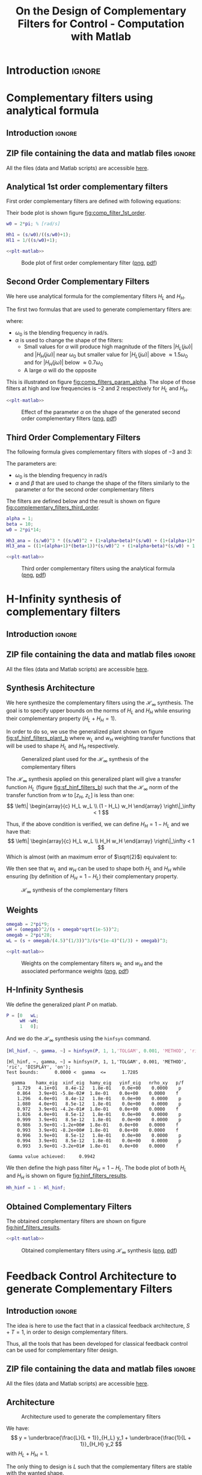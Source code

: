 #+TITLE: On the Design of Complementary Filters for Control - Computation with Matlab
:DRAWER:
#+STARTUP: overview

#+LATEX_CLASS: cleanreport
#+LATEX_CLASS_OPTIONS: [tocnp, secbreak, minted]

#+HTML_HEAD: <link rel="stylesheet" type="text/css" href="../css/htmlize.css"/>
#+HTML_HEAD: <link rel="stylesheet" type="text/css" href="../css/readtheorg.css"/>
#+HTML_HEAD: <script src="../js/jquery.min.js"></script>
#+HTML_HEAD: <script src="../js/bootstrap.min.js"></script>
#+HTML_HEAD: <script src="../js/jquery.stickytableheaders.min.js"></script>
#+HTML_HEAD: <script src="../js/readtheorg.js"></script>

#+PROPERTY: header-args:matlab  :session *MATLAB*
#+PROPERTY: header-args:matlab+ :tangle matlab/comp_filters_design.m
#+PROPERTY: header-args:matlab+ :comments org
#+PROPERTY: header-args:matlab+ :exports both
#+PROPERTY: header-args:matlab+ :results none
#+PROPERTY: header-args:matlab+ :eval no-export
#+PROPERTY: header-args:matlab+ :noweb yes
#+PROPERTY: header-args:matlab+ :mkdirp yes
#+PROPERTY: header-args:matlab+ :output-dir figs
:END:

* Introduction                                                       :ignore:
* Complementary filters using analytical formula
  :PROPERTIES:
  :header-args:matlab+: :tangle matlab/comp_filters_analytical.m
  :header-args:matlab+: :comments org :mkdirp yes
  :END:
  <<sec:comp_filters_analytical>>

** Introduction                                                      :ignore:
** ZIP file containing the data and matlab files                     :ignore:
#+begin_src bash :exports none :results none
  if [ matlab/comp_filters_analytical.m -nt data/comp_filters_analytical.zip ]; then
    cp matlab/comp_filters_analytical.m comp_filters_analytical.m;
    zip data/comp_filters_analytical \
        comp_filters_analytical.m
    rm comp_filters_analytical.m;
  fi
#+end_src

#+begin_note
  All the files (data and Matlab scripts) are accessible [[file:data/comp_filters_analytical.zip][here]].
#+end_note

** Matlab Init                                              :noexport:ignore:
#+begin_src matlab :tangle no :exports none :results silent :noweb yes :var current_dir=(file-name-directory buffer-file-name)
  <<matlab-dir>>
#+end_src

#+begin_src matlab :exports none :results silent :noweb yes
  <<matlab-init>>
#+end_src

#+begin_src matlab
  freqs = logspace(-1, 3, 1000);
#+end_src

** Analytical 1st order complementary filters
First order complementary filters are defined with following equations:
\begin{align}
  H_L(s) = \frac{1}{1 + \frac{s}{\omega_0}}\\
  H_H(s) = \frac{\frac{s}{\omega_0}}{1 + \frac{s}{\omega_0}}
\end{align}

Their bode plot is shown figure [[fig:comp_filter_1st_order]].

#+begin_src matlab
  w0 = 2*pi; % [rad/s]

  Hh1 = (s/w0)/((s/w0)+1);
  Hl1 = 1/((s/w0)+1);
#+end_src

#+begin_src matlab :exports none
  freqs = logspace(-2, 2, 1000);

  figure;
  % Magnitude
  ax1 = subaxis(2,1,1);
  hold on;
  set(gca,'ColorOrderIndex',1); plot(freqs, abs(squeeze(freqresp(Hh1, freqs, 'Hz'))));
  set(gca,'ColorOrderIndex',1); plot(freqs, abs(squeeze(freqresp(Hl1, freqs, 'Hz'))));
  set(gca, 'XScale', 'log'); set(gca, 'YScale', 'log');
  set(gca, 'XTickLabel',[]);
  ylabel('Magnitude');
  hold off;
  % Phase
  ax2 = subaxis(2,1,2);
  hold on;
  set(gca,'ColorOrderIndex',1); plot(freqs, 180/pi*angle(squeeze(freqresp(Hh1, freqs, 'Hz'))));
  set(gca,'ColorOrderIndex',1); plot(freqs, 180/pi*angle(squeeze(freqresp(Hl1, freqs, 'Hz'))));
  set(gca,'xscale','log');
  yticks(-180:90:180);
  ylim([-180 180]);
  xlabel('Relative Frequency $\frac{\omega}{\omega_0}$'); ylabel('Phase [deg]');
  hold off;
  linkaxes([ax1,ax2],'x');
  xlim([freqs(1), freqs(end)]);
#+end_src

#+HEADER: :tangle no :exports results :results none :noweb yes
#+begin_src matlab :var filepath="figs/comp_filter_1st_order.pdf" :var figsize="full-tall" :post pdf2svg(file=*this*, ext="png")
  <<plt-matlab>>
#+end_src

#+NAME: fig:comp_filter_1st_order
#+CAPTION: Bode plot of first order complementary filter ([[./figs/comp_filter_1st_order.png][png]], [[./figs/comp_filter_1st_order.pdf][pdf]])
[[file:figs/comp_filter_1st_order.png]]

** Second Order Complementary Filters
We here use analytical formula for the complementary filters $H_L$ and $H_H$.

The first two formulas that are used to generate complementary filters are:
\begin{align*}
  H_L(s) &= \frac{(1+\alpha) (\frac{s}{\omega_0})+1}{\left((\frac{s}{\omega_0})+1\right) \left((\frac{s}{\omega_0})^2 + \alpha (\frac{s}{\omega_0}) + 1\right)}\\
  H_H(s) &= \frac{(\frac{s}{\omega_0})^2 \left((\frac{s}{\omega_0})+1+\alpha\right)}{\left((\frac{s}{\omega_0})+1\right) \left((\frac{s}{\omega_0})^2 + \alpha (\frac{s}{\omega_0}) + 1\right)}
\end{align*}
where:
- $\omega_0$ is the blending frequency in rad/s.
- $\alpha$ is used to change the shape of the filters:
  - Small values for $\alpha$ will produce high magnitude of the filters $|H_L(j\omega)|$ and $|H_H(j\omega)|$ near $\omega_0$ but smaller value for $|H_L(j\omega)|$ above $\approx 1.5 \omega_0$ and for $|H_H(j\omega)|$ below $\approx 0.7 \omega_0$
  - A large $\alpha$ will do the opposite

This is illustrated on figure [[fig:comp_filters_param_alpha]].
The slope of those filters at high and low frequencies is $-2$ and $2$ respectively for $H_L$ and $H_H$.

#+begin_src matlab :exports none
  freqs_study = logspace(-2, 2, 10000);
  alphas = [0.1, 1, 10];
  w0 = 2*pi*1;

  figure;
  ax1 = subaxis(2,1,1);
  hold on;
  for i = 1:length(alphas)
    alpha = alphas(i);
    Hh2 = (s/w0)^2*((s/w0)+1+alpha)/(((s/w0)+1)*((s/w0)^2 + alpha*(s/w0) + 1));
    Hl2 = ((1+alpha)*(s/w0)+1)/(((s/w0)+1)*((s/w0)^2 + alpha*(s/w0) + 1));
    set(gca,'ColorOrderIndex',i);
    plot(freqs_study, abs(squeeze(freqresp(Hh2, freqs_study, 'Hz'))));
    set(gca,'ColorOrderIndex',i);
    plot(freqs_study, abs(squeeze(freqresp(Hl2, freqs_study, 'Hz'))));
  end
  set(gca, 'XScale', 'log'); set(gca, 'YScale', 'log');
  set(gca, 'XTickLabel',[]);
  ylabel('Magnitude');
  hold off;
  ylim([1e-3, 20]);
  % Phase
  ax2 = subaxis(2,1,2);
  hold on;
  for i = 1:length(alphas)
    alpha = alphas(i);
    Hh2 = (s/w0)^2*((s/w0)+1+alpha)/(((s/w0)+1)*((s/w0)^2 + alpha*(s/w0) + 1));
    Hl2 = ((1+alpha)*(s/w0)+1)/(((s/w0)+1)*((s/w0)^2 + alpha*(s/w0) + 1));
    set(gca,'ColorOrderIndex',i);
    plot(freqs_study, 180/pi*angle(squeeze(freqresp(Hh2, freqs_study, 'Hz'))), 'DisplayName', sprintf('$\\alpha = %g$', alpha));
    set(gca,'ColorOrderIndex',i);
    plot(freqs_study, 180/pi*angle(squeeze(freqresp(Hl2, freqs_study, 'Hz'))), 'HandleVisibility', 'off');
  end
  set(gca,'xscale','log');
  yticks(-180:90:180);
  ylim([-180 180]);
  xlabel('Relative Frequency $\frac{\omega}{\omega_0}$'); ylabel('Phase [deg]');
  legend('Location', 'northeast');
  hold off;
  linkaxes([ax1,ax2],'x');
  xlim([freqs_study(1), freqs_study(end)]);
#+end_src

#+HEADER: :tangle no :exports results :results none :noweb yes
#+begin_src matlab :var filepath="figs/comp_filters_param_alpha.pdf" :var figsize="full-tall" :post pdf2svg(file=*this*, ext="png")
  <<plt-matlab>>
#+end_src

#+NAME: fig:comp_filters_param_alpha
#+CAPTION: Effect of the parameter $\alpha$ on the shape of the generated second order complementary filters ([[./figs/comp_filters_param_alpha.png][png]], [[./figs/comp_filters_param_alpha.pdf][pdf]])
[[file:figs/comp_filters_param_alpha.png]]

** Third Order Complementary Filters
The following formula gives complementary filters with slopes of $-3$ and $3$:
\begin{align*}
  H_L(s) &= \frac{\left(1+(\alpha+1)(\beta+1)\right) (\frac{s}{\omega_0})^2 + (1+\alpha+\beta)(\frac{s}{\omega_0}) + 1}{\left(\frac{s}{\omega_0} + 1\right) \left( (\frac{s}{\omega_0})^2 + \alpha (\frac{s}{\omega_0}) + 1 \right) \left( (\frac{s}{\omega_0})^2 + \beta (\frac{s}{\omega_0}) + 1 \right)}\\
  H_H(s) &= \frac{(\frac{s}{\omega_0})^3 \left( (\frac{s}{\omega_0})^2 + (1+\alpha+\beta) (\frac{s}{\omega_0}) + (1+(\alpha+1)(\beta+1)) \right)}{\left(\frac{s}{\omega_0} + 1\right) \left( (\frac{s}{\omega_0})^2 + \alpha (\frac{s}{\omega_0}) + 1 \right) \left( (\frac{s}{\omega_0})^2 + \beta (\frac{s}{\omega_0}) + 1 \right)}
\end{align*}

The parameters are:
- $\omega_0$ is the blending frequency in rad/s
- $\alpha$ and $\beta$ that are used to change the shape of the filters similarly to the parameter $\alpha$ for the second order complementary filters

The filters are defined below and the result is shown on figure [[fig:complementary_filters_third_order]].

#+begin_src matlab
  alpha = 1;
  beta = 10;
  w0 = 2*pi*14;

  Hh3_ana = (s/w0)^3 * ((s/w0)^2 + (1+alpha+beta)*(s/w0) + (1+(alpha+1)*(beta+1)))/((s/w0 + 1)*((s/w0)^2+alpha*(s/w0)+1)*((s/w0)^2+beta*(s/w0)+1));
  Hl3_ana = ((1+(alpha+1)*(beta+1))*(s/w0)^2 + (1+alpha+beta)*(s/w0) + 1)/((s/w0 + 1)*((s/w0)^2+alpha*(s/w0)+1)*((s/w0)^2+beta*(s/w0)+1));
#+end_src

#+begin_src matlab :exports none
  figure;
  hold on;
  set(gca,'ColorOrderIndex',1)
  plot(freqs, abs(squeeze(freqresp(Hl3_ana, freqs, 'Hz'))), '-', 'DisplayName', '$H_L$ - Analytical');
  set(gca,'ColorOrderIndex',2)
  plot(freqs, abs(squeeze(freqresp(Hh3_ana, freqs, 'Hz'))), '-', 'DisplayName', '$H_H$ - Analytical');
  set(gca, 'XScale', 'log'); set(gca, 'YScale', 'log');
  xlabel('Frequency [Hz]'); ylabel('Magnitude');
  hold off;
  xlim([freqs(1), freqs(end)]);
  ylim([1e-3, 10]);
  xticks([0.1, 1, 10, 100, 1000]);
  legend('location', 'northeast');
#+end_src

#+HEADER: :tangle no :exports results :results none :noweb yes
#+begin_src matlab :var filepath="figs/complementary_filters_third_order.pdf" :var figsize="full-tall" :post pdf2svg(file=*this*, ext="png")
  <<plt-matlab>>
#+end_src

#+NAME: fig:complementary_filters_third_order
#+CAPTION: Third order complementary filters using the analytical formula ([[./figs/complementary_filters_third_order.png][png]], [[./figs/complementary_filters_third_order.pdf][pdf]])
[[file:figs/complementary_filters_third_order.png]]

* H-Infinity synthesis of complementary filters
  :PROPERTIES:
  :header-args:matlab+: :tangle matlab/h_inf_synthesis_complementary_filters.m
  :header-args:matlab+: :comments org :mkdirp yes
  :END:
  <<sec:h_inf_synthesis_complementary_filters>>

** Introduction                                                      :ignore:
** ZIP file containing the data and matlab files                     :ignore:
#+begin_src bash :exports none :results none
  if [ matlab/h_inf_synthesis_complementary_filters.m -nt data/h_inf_synthesis_complementary_filters.zip ]; then
    cp matlab/h_inf_synthesis_complementary_filters.m h_inf_synthesis_complementary_filters.m;
    zip data/h_inf_synthesis_complementary_filters \
        h_inf_synthesis_complementary_filters.m
    rm h_inf_synthesis_complementary_filters.m;
  fi
#+end_src

#+begin_note
  All the files (data and Matlab scripts) are accessible [[file:data/h_inf_synthesis_complementary_filters.zip][here]].
#+end_note

** Matlab Init                                              :noexport:ignore:
#+begin_src matlab :tangle no :exports none :results silent :noweb yes :var current_dir=(file-name-directory buffer-file-name)
  <<matlab-dir>>
#+end_src

#+begin_src matlab :exports none :results silent :noweb yes
  <<matlab-init>>
#+end_src

#+begin_src matlab
  freqs = logspace(-1, 3, 1000);
#+end_src

** Synthesis Architecture
We here synthesize the complementary filters using the $\mathcal{H}_\infty$ synthesis.
The goal is to specify upper bounds on the norms of $H_L$ and $H_H$ while ensuring their complementary property ($H_L + H_H = 1$).

In order to do so, we use the generalized plant shown on figure [[fig:sf_hinf_filters_plant_b]] where $w_L$ and $w_H$ weighting transfer functions that will be used to shape $H_L$ and $H_H$ respectively.

#+name: fig:sf_hinf_filters_plant_b
#+caption: Generalized plant used for the $\mathcal{H}_\infty$ synthesis of the complementary filters
[[file:figs/sf_hinf_filters_plant_b.png]]

The $\mathcal{H}_\infty$ synthesis applied on this generalized plant will give a transfer function $H_L$ (figure [[fig:sf_hinf_filters_b]]) such that the $\mathcal{H}_\infty$ norm of the transfer function from $w$ to $[z_H,\ z_L]$ is less than one:
\[ \left\| \begin{array}{c} H_L w_L \\ (1 - H_L) w_H \end{array} \right\|_\infty < 1 \]

Thus, if the above condition is verified, we can define $H_H = 1 - H_L$ and we have that:
\[ \left\| \begin{array}{c} H_L w_L \\ H_H w_H \end{array} \right\|_\infty < 1 \]
Which is almost (with an maximum error of $\sqrt{2}$) equivalent to:
\begin{align*}
  |H_L| &< \frac{1}{|w_L|}, \quad \forall \omega \\
  |H_H| &< \frac{1}{|w_H|}, \quad \forall \omega
\end{align*}

We then see that $w_L$ and $w_H$ can be used to shape both $H_L$ and $H_H$ while ensuring (by definition of $H_H = 1 - H_L$) their complementary property.

#+name: fig:sf_hinf_filters_b
#+caption: $\mathcal{H}_\infty$ synthesis of the complementary filters
[[file:figs/sf_hinf_filters_b.png]]

** Weights

#+begin_src matlab
  omegab = 2*pi*9;
  wH = (omegab)^2/(s + omegab*sqrt(1e-5))^2;
  omegab = 2*pi*28;
  wL = (s + omegab/(4.5)^(1/3))^3/(s*(1e-4)^(1/3) + omegab)^3;
#+end_src

#+begin_src matlab :exports none
  figure;
  hold on;
  set(gca,'ColorOrderIndex',1)
  plot(freqs, 1./abs(squeeze(freqresp(wL, freqs, 'Hz'))), '-', 'DisplayName', '$w_L$');
  set(gca,'ColorOrderIndex',2)
  plot(freqs, 1./abs(squeeze(freqresp(wH, freqs, 'Hz'))), '-', 'DisplayName', '$w_H$');
  set(gca, 'XScale', 'log'); set(gca, 'YScale', 'log');
  xlabel('Frequency [Hz]'); ylabel('Magnitude');
  hold off;
  xlim([freqs(1), freqs(end)]);
  ylim([1e-3, 10]);
  xticks([0.1, 1, 10, 100, 1000]);
  legend('location', 'northeast');
#+end_src

#+HEADER: :tangle no :exports results :results none :noweb yes
#+begin_src matlab :var filepath="figs/weights_wl_wh.pdf" :var figsize="full-tall" :post pdf2svg(file=*this*, ext="png")
  <<plt-matlab>>
#+end_src

#+NAME: fig:weights_wl_wh
#+CAPTION: Weights on the complementary filters $w_L$ and $w_H$ and the associated performance weights ([[./figs/weights_wl_wh.png][png]], [[./figs/weights_wl_wh.pdf][pdf]])
[[file:figs/weights_wl_wh.png]]

** H-Infinity Synthesis
We define the generalized plant $P$ on matlab.
#+begin_src matlab
  P = [0   wL;
       wH -wH;
       1   0];
#+end_src

And we do the $\mathcal{H}_\infty$ synthesis using the =hinfsyn= command.
#+begin_src matlab :results output replace :exports both
  [Hl_hinf, ~, gamma, ~] = hinfsyn(P, 1, 1,'TOLGAM', 0.001, 'METHOD', 'ric', 'DISPLAY', 'on');
#+end_src

#+RESULTS:
#+begin_example
[Hl_hinf, ~, gamma, ~] = hinfsyn(P, 1, 1,'TOLGAM', 0.001, 'METHOD', 'ric', 'DISPLAY', 'on');
Test bounds:      0.0000 <  gamma  <=      1.7285

  gamma    hamx_eig  xinf_eig  hamy_eig   yinf_eig   nrho_xy   p/f
    1.729   4.1e+01   8.4e-12   1.8e-01    0.0e+00    0.0000    p
    0.864   3.9e+01 -5.8e-02#  1.8e-01    0.0e+00    0.0000    f
    1.296   4.0e+01   8.4e-12   1.8e-01    0.0e+00    0.0000    p
    1.080   4.0e+01   8.5e-12   1.8e-01    0.0e+00    0.0000    p
    0.972   3.9e+01 -4.2e-01#  1.8e-01    0.0e+00    0.0000    f
    1.026   4.0e+01   8.5e-12   1.8e-01    0.0e+00    0.0000    p
    0.999   3.9e+01   8.5e-12   1.8e-01    0.0e+00    0.0000    p
    0.986   3.9e+01 -1.2e+00#  1.8e-01    0.0e+00    0.0000    f
    0.993   3.9e+01 -8.2e+00#  1.8e-01    0.0e+00    0.0000    f
    0.996   3.9e+01   8.5e-12   1.8e-01    0.0e+00    0.0000    p
    0.994   3.9e+01   8.5e-12   1.8e-01    0.0e+00    0.0000    p
    0.993   3.9e+01 -3.2e+01#  1.8e-01    0.0e+00    0.0000    f

 Gamma value achieved:     0.9942
#+end_example

We then define the high pass filter $H_H = 1 - H_L$. The bode plot of both $H_L$ and $H_H$ is shown on figure [[fig:hinf_filters_results]].
#+begin_src matlab
  Hh_hinf = 1 - Hl_hinf;
#+end_src

** Obtained Complementary Filters

The obtained complementary filters are shown on figure [[fig:hinf_filters_results]].

#+begin_src matlab :exports none
  figure;
  hold on;
  set(gca,'ColorOrderIndex',1)
  plot(freqs, 1./abs(squeeze(freqresp(wL, freqs, 'Hz'))), '--', 'DisplayName', '$w_L$');
  set(gca,'ColorOrderIndex',2)
  plot(freqs, 1./abs(squeeze(freqresp(wH, freqs, 'Hz'))), '--', 'DisplayName', '$w_H$');

  set(gca,'ColorOrderIndex',1)
  plot(freqs, abs(squeeze(freqresp(Hl_hinf, freqs, 'Hz'))), '-', 'DisplayName', '$H_L$ - $\mathcal{H}_\infty$');
  set(gca,'ColorOrderIndex',2)
  plot(freqs, abs(squeeze(freqresp(Hh_hinf, freqs, 'Hz'))), '-', 'DisplayName', '$H_H$ - $\mathcal{H}_\infty$');
  set(gca, 'XScale', 'log'); set(gca, 'YScale', 'log');
  xlabel('Frequency [Hz]'); ylabel('Magnitude');
  hold off;
  xlim([freqs(1), freqs(end)]);
  ylim([1e-3, 10]);
  xticks([0.1, 1, 10, 100, 1000]);
  legend('location', 'northeast');
#+end_src

#+HEADER: :tangle no :exports results :results none :noweb yes
#+begin_src matlab :var filepath="figs/hinf_filters_results.pdf" :var figsize="full-tall" :post pdf2svg(file=*this*, ext="png")
  <<plt-matlab>>
#+end_src

#+NAME: fig:hinf_filters_results
#+CAPTION: Obtained complementary filters using $\mathcal{H}_\infty$ synthesis ([[./figs/hinf_filters_results.png][png]], [[./figs/hinf_filters_results.pdf][pdf]])
[[file:figs/hinf_filters_results.png]]

* Feedback Control Architecture to generate Complementary Filters
  :PROPERTIES:
  :header-args:matlab+: :tangle matlab/feedback_generate_comp_filters.m
  :header-args:matlab+: :comments org :mkdirp yes
  :END:
  <<sec:feedback_generate_comp_filters>>

** Introduction                                                      :ignore:
The idea is here to use the fact that in a classical feedback architecture, $S + T = 1$, in order to design complementary filters.

Thus, all the tools that has been developed for classical feedback control can be used for complementary filter design.

** ZIP file containing the data and matlab files                     :ignore:
#+begin_src bash :exports none :results none
  if [ matlab/feedback_generate_comp_filters.m -nt data/feedback_generate_comp_filters.zip ]; then
    cp matlab/feedback_generate_comp_filters.m feedback_generate_comp_filters.m;
    zip data/feedback_generate_comp_filters \
        feedback_generate_comp_filters.m
    rm feedback_generate_comp_filters.m;
  fi
#+end_src

#+begin_note
  All the files (data and Matlab scripts) are accessible [[file:data/feedback_generate_comp_filters.zip][here]].
#+end_note

** Matlab Init                                              :noexport:ignore:
#+begin_src matlab :tangle no :exports none :results silent :noweb yes :var current_dir=(file-name-directory buffer-file-name)
  <<matlab-dir>>
#+end_src

#+begin_src matlab :exports none :results silent :noweb yes
  <<matlab-init>>
#+end_src

#+begin_src matlab
  freqs = logspace(-2, 2, 1000);
#+end_src

** Architecture
#+name: fig:complementary_filters_feedback_architecture
#+caption: Architecture used to generate the complementary filters
[[file:figs/complementary_filters_feedback_architecture.png]]

We have:
\[ y = \underbrace{\frac{L}{L + 1}}_{H_L} y_1 + \underbrace{\frac{1}{L + 1}}_{H_H} y_2 \]
with $H_L + H_H = 1$.

The only thing to design is $L$ such that the complementary filters are stable with the wanted shape.

A simple choice is:
\[ L = \left(\frac{\omega_c}{s}\right)^2 \frac{\frac{s}{\omega_c / \alpha} + 1}{\frac{s}{\omega_c} + \alpha} \]

Which contains two integrator and a lead. $\omega_c$ is used to tune the crossover frequency and $\alpha$ the trade-off "bump" around blending frequency and filtering away from blending frequency.

** Loop Gain Design
Let's first define the loop gain $L$.
#+begin_src matlab
  wc = 2*pi*1;
  alpha = 2;

  L = (wc/s)^2 * (s/(wc/alpha) + 1)/(s/wc + alpha);
#+end_src

#+begin_src matlab :exports none
  figure;

  ax1 = subplot(2,1,1);
  plot(freqs, abs(squeeze(freqresp(L, freqs, 'Hz'))), '-');
  ylabel('Magnitude');
  set(gca, 'XScale', 'log');
  set(gca, 'YScale', 'log');

  ax2 = subplot(2,1,2);
  plot(freqs, 180/pi*phase(squeeze(freqresp(L, freqs, 'Hz'))), '--');
  xlabel('Frequency [Hz]'); ylabel('Phase [deg]');
  set(gca, 'XScale', 'log');
  ylim([-180, 0]);
  yticks([-360:90:360]);

  linkaxes([ax1,ax2],'x');
  xlim([freqs(1), freqs(end)]);
  xticks([0.1, 1, 10, 100, 1000]);
#+end_src

#+HEADER: :tangle no :exports results :results none :noweb yes
#+begin_src matlab :var filepath="figs/loop_gain_bode_plot.pdf" :var figsize="full-tall" :post pdf2svg(file=*this*, ext="png")
  <<plt-matlab>>
#+end_src

#+NAME: fig:loop_gain_bode_plot
#+CAPTION: Bode plot of the loop gain $L$ ([[./figs/loop_gain_bode_plot.png][png]], [[./figs/loop_gain_bode_plot.pdf][pdf]])
[[file:figs/loop_gain_bode_plot.png]]

** Complementary Filters Obtained
We then compute the resulting low pass and high pass filters.
#+begin_src matlab
  Hl = L/(L + 1);
  Hh = 1/(L + 1);
#+end_src

#+begin_src matlab :exports none
  alphas = [1, 2, 10];

  figure;
  hold on;
  for i = 1:length(alphas)
    alpha = alphas(i);
    L = (wc/s)^2 * (s/(wc/alpha) + 1)/(s/wc + alpha);
    Hl = L/(L + 1);
    Hh = 1/(L + 1);
    set(gca,'ColorOrderIndex',i)
    plot(freqs, abs(squeeze(freqresp(Hl, freqs, 'Hz'))), 'DisplayName', sprintf('$\\alpha = %.0f$', alpha));
    set(gca,'ColorOrderIndex',i)
    plot(freqs, abs(squeeze(freqresp(Hh, freqs, 'Hz'))), 'HandleVisibility', 'off');
  end
  set(gca, 'xscale', 'log'); set(gca, 'yscale', 'log');
  xlabel('Frequency [Hz]'); ylabel('Amplitude')
  legend('location', 'northeast');
#+end_src

#+HEADER: :tangle no :exports results :results none :noweb yes
#+begin_src matlab :var filepath="figs/low_pass_high_pass_filters.pdf" :var figsize="full-tall" :post pdf2svg(file=*this*, ext="png")
  <<plt-matlab>>
#+end_src

#+NAME: fig:low_pass_high_pass_filters
#+CAPTION: Low pass and High pass filters $H_L$ and $H_H$ for different values of $\alpha$ ([[./figs/low_pass_high_pass_filters.png][png]], [[./figs/low_pass_high_pass_filters.pdf][pdf]])
[[file:figs/low_pass_high_pass_filters.png]]

* Generating 3 complementary filters
  :PROPERTIES:
  :header-args:matlab+: :tangle matlab/three_comp_filters.m
  :header-args:matlab+: :comments org :mkdirp yes
  :END:
  <<sec:three_comp_filters>>
** Introduction                                                      :ignore:
** ZIP file containing the data and matlab files                     :ignore:
#+begin_src bash :exports none :results none
  if [ matlab/three_comp_filters.m -nt data/three_comp_filters.zip ]; then
    cp matlab/three_comp_filters.m three_comp_filters.m;
    zip data/three_comp_filters \
        three_comp_filters.m
    rm three_comp_filters.m;
  fi
#+end_src

#+begin_note
  All the files (data and Matlab scripts) are accessible [[file:data/three_comp_filters.zip][here]].
#+end_note

** Matlab Init                                              :noexport:ignore:
#+begin_src matlab :tangle no :exports none :results silent :noweb yes :var current_dir=(file-name-directory buffer-file-name)
  <<matlab-dir>>
#+end_src

#+begin_src matlab :exports none :results silent :noweb yes
  <<matlab-init>>
#+end_src

#+begin_src matlab
  freqs = logspace(-2, 4, 1000);
#+end_src

** Theory
We want:
\begin{align*}
  & |H_1 w_1| < 1, \quad \forall\omega\\
  & |H_2 w_2| < 1, \quad \forall\omega\\
  & |H_3 w_3| < 1, \quad \forall\omega\\
  & H_1 + H_2 + H_3 = 1
\end{align*}

For that, we use the $\mathcal{H}_\infty$ synthesis with the architecture shown on figure [[fig:comp_filter_three_hinf]].

#+name: fig:comp_filter_three_hinf
#+caption: Generalized architecture for generating 3 complementary filters
[[file:figs/comp_filter_three_hinf.png]]

The $\mathcal{H}_\infty$ objective is:
\begin{align*}
  & |H_1 w_1| < 1, \quad \forall\omega\\
  & |H_2 w_2| < 1, \quad \forall\omega\\
  & |(1 - H_1 - H_2) w_3| < 1, \quad \forall\omega\\
\end{align*}

And thus if we choose $H_3 = 1 - H_1 - H_2$ we have solved the problem.

** Weights
First we define the weights.
#+begin_src matlab
  w1 = 0.35*(1 + s/2/pi/1)^2/(1 + s/2/pi/100)^2;
  w2 = 0.35*(1 + s/2/pi/1)^2/(sqrt(1e-4) + s/2/pi/1)^2*(1 + s/2/pi/100)^2/(1 + s/2/pi/10000)^2;
  w3 = 0.35*(1 + s/2/pi/100)^2/(sqrt(1e-4) + s/2/pi/100)^2;
#+end_src

#+begin_src matlab :exports none
  figure;
  hold on;
  set(gca,'ColorOrderIndex',1)
  plot(freqs, 1./abs(squeeze(freqresp(w1, freqs, 'Hz'))), '--', 'DisplayName', '$w_1$');
  set(gca,'ColorOrderIndex',2)
  plot(freqs, 1./abs(squeeze(freqresp(w2, freqs, 'Hz'))), '--', 'DisplayName', '$w_2$');
  set(gca,'ColorOrderIndex',3)
  plot(freqs, 1./abs(squeeze(freqresp(w3, freqs, 'Hz'))), '--', 'DisplayName', '$w_3$');
  set(gca, 'XScale', 'log'); set(gca, 'YScale', 'log');
  xlabel('Frequency [Hz]'); ylabel('Magnitude');
  hold off;
  xlim([freqs(1), freqs(end)]);
  xticks([0.01, 0.1, 1, 10, 100, 1000]);
  legend('location', 'northeast');
#+end_src

#+HEADER: :tangle no :exports results :results none :noweb yes
#+begin_src matlab :var filepath="figs/three_weighting_functions.pdf" :var figsize="full-tall" :post pdf2svg(file=*this*, ext="png")
  <<plt-matlab>>
#+end_src

#+NAME: fig:three_weighting_functions
#+CAPTION: Three weighting functions used for the $\mathcal{H}_\infty$ synthesis of the complementary filters ([[./figs/three_weighting_functions.png][png]], [[./figs/three_weighting_functions.pdf][pdf]])
[[file:figs/three_weighting_functions.png]]

** H-Infinity Synthesis
Then we create the generalized plant =P=.
#+begin_src matlab
  P = [w3 -w3 -w3;
       0   w2  0 ;
       0   0   w1;
       1   0   0];
#+end_src

And we do the $\mathcal{H}_\infty$ synthesis.
#+begin_src matlab :results output replace :exports both
  [H, ~, gamma, ~] = hinfsyn(P, 1, 2,'TOLGAM', 0.001, 'METHOD', 'ric', 'DISPLAY', 'on');
#+end_src

#+RESULTS:
#+begin_example
[H, ~, gamma, ~] = hinfsyn(P, 1, 2,'TOLGAM', 0.001, 'METHOD', 'ric', 'DISPLAY', 'on');
Resetting value of Gamma min based on D_11, D_12, D_21 terms

Test bounds:      0.3500 <  gamma  <=      2.5115

  gamma    hamx_eig  xinf_eig  hamy_eig   yinf_eig   nrho_xy   p/f
    2.512   4.4e+00   2.7e-15   6.3e-02   -8.0e-09    0.0000    p
    1.431   4.3e+00 -7.5e-11   6.3e-02    0.0e+00    0.0000    p
    0.890   4.0e+00 -2.4e+01#  6.3e-02    0.0e+00    0.0000    f
    1.161   4.2e+00 -1.7e-13   6.3e-02   -8.1e-09    0.0000    p
    1.025   4.1e+00 -2.0e-01#  6.3e-02   -8.1e-09    0.0000    f
    1.093   4.2e+00 -2.0e+01#  6.3e-02    0.0e+00    0.0000    f
    1.127   4.2e+00 -1.4e+02#  6.3e-02    0.0e+00    0.0000    f
    1.144   4.2e+00 -2.2e+04#  6.3e-02   -1.9e-10    0.0000    f
    1.152   4.2e+00   3.5e-15   6.3e-02    0.0e+00    0.0000    p
    1.148   4.2e+00   8.7e-15   6.3e-02   -1.9e-10    0.0000    p
    1.146   4.2e+00   5.0e-15   6.3e-02    0.0e+00    0.0000    p
    1.145   4.2e+00   5.5e-15   6.3e-02    0.0e+00    0.0000    p
    1.144   4.2e+00   5.5e-16   6.3e-02   -8.0e-09    0.0000    p

 Gamma value achieved:     1.1442
#+end_example

** Obtained Complementary Filters
The obtained filters are:
#+begin_src matlab
  H1 = tf(H(2));
  H2 = tf(H(1));
  H3 = 1 - H1 - H2;
#+end_src

#+begin_src matlab :exports none
  figure;
  hold on;
  set(gca,'ColorOrderIndex',1)
  plot(freqs, 1./abs(squeeze(freqresp(w1, freqs, 'Hz'))), '--', 'DisplayName', '$w_1$');
  set(gca,'ColorOrderIndex',2)
  plot(freqs, 1./abs(squeeze(freqresp(w2, freqs, 'Hz'))), '--', 'DisplayName', '$w_2$');
  set(gca,'ColorOrderIndex',3)
  plot(freqs, 1./abs(squeeze(freqresp(w3, freqs, 'Hz'))), '--', 'DisplayName', '$w_3$');
  set(gca,'ColorOrderIndex',1)
  plot(freqs, abs(squeeze(freqresp(H1, freqs, 'Hz'))), '-', 'DisplayName', '$H_1$');
  set(gca,'ColorOrderIndex',2)
  plot(freqs, abs(squeeze(freqresp(H2, freqs, 'Hz'))), '-', 'DisplayName', '$H_2$');
  set(gca,'ColorOrderIndex',3)
  plot(freqs, abs(squeeze(freqresp(H3, freqs, 'Hz'))), '-', 'DisplayName', '$H_3$');
  set(gca, 'XScale', 'log'); set(gca, 'YScale', 'log');
  xlabel('Frequency [Hz]'); ylabel('Magnitude');
  hold off;
  xlim([freqs(1), freqs(end)]);
  xticks([0.01, 0.1, 1, 10, 100, 1000]);
  legend('location', 'northeast');
#+end_src

#+HEADER: :tangle no :exports results :results none :noweb yes
#+begin_src matlab :var filepath="figs/three_complementary_filters_results.pdf" :var figsize="full-tall" :post pdf2svg(file=*this*, ext="png")
  <<plt-matlab>>
#+end_src

#+NAME: fig:three_complementary_filters_results
#+CAPTION: The three complementary filters obtained after $\mathcal{H}_\infty$ synthesis ([[./figs/three_complementary_filters_results.png][png]], [[./figs/three_complementary_filters_results.pdf][pdf]])
[[file:figs/three_complementary_filters_results.png]]

* Try to implement complementary filters for LIGO
  :PROPERTIES:
  :header-args:matlab+: :tangle matlab/comp_filters_ligo.m
  :header-args:matlab+: :comments org :mkdirp yes
  :END:
  <<sec:comp_filters_ligo>>

** Introduction                                                      :ignore:
cite:hua05_low_ligo

Hua, W., Low frequency vibration isolation and alignment system for advanced ligo (Doctoral dissertation) (2005). stanford university, .

#+name: fig:fir_ligo_comp_filters
#+caption: Obtained complementary FIR filters
[[file:figs/fir_ligo_comp_filters.png]]

** ZIP file containing the data and matlab files                     :ignore:
#+begin_src bash :exports none :results none
  if [ matlab/comp_filters_ligo.m -nt data/comp_filters_ligo.zip ]; then
    cp matlab/comp_filters_ligo.m comp_filters_ligo.m;
    zip data/comp_filters_ligo \
        comp_filters_ligo.m
    rm comp_filters_ligo.m;
  fi
#+end_src

#+begin_note
  All the files (data and Matlab scripts) are accessible [[file:data/comp_filters_ligo.zip][here]].
#+end_note

** Matlab Init                                              :noexport:ignore:
#+begin_src matlab :tangle no :exports none :results silent :noweb yes :var current_dir=(file-name-directory buffer-file-name)
  <<matlab-dir>>
#+end_src

#+begin_src matlab :exports none :results silent :noweb yes
  <<matlab-init>>
#+end_src

#+begin_src matlab
  freqs = logspace(-3, 1, 1000);
#+end_src

** Specifications
The specifications are:
1. From $0$ to $0.008\text{ Hz}$,the magnitude of the filter’s transfer function should be less than or equal to $8 \times 10^{-3}$.
2. From $0.008\text{ Hz}$ to $0.04\text{ Hz}$, it attenuates the input signal proportional to frequency cubed
3. Between $0.04\text{ Hz}$ and $0.1\text{ Hz}$, the magnitude of the transfer function should be less than 3.
4. Above $0.1\text{ Hz}$, the maximum of the magnitude of the complement filter should be as close to zero as possible. In our system ,we would like to have the magnitude of the complementary filter to be less than $0.1$.

#+begin_src matlab :exports none
  figure;
  hold on;
  set(gca,'ColorOrderIndex',1)
  plot([0.0001, 0.008], [8e-3, 8e-3], ':');
  set(gca,'ColorOrderIndex',1)
  plot([0.008 0.04], [8e-3, 1], ':');
  set(gca,'ColorOrderIndex',1)
  plot([0.04 0.1], [3, 3], ':');
  set(gca,'ColorOrderIndex',2)
  plot([0.1, 10], [0.1, 0.1], ':');
  set(gca, 'XScale', 'log'); set(gca, 'YScale', 'log');
  xlabel('Frequency [Hz]'); ylabel('Magnitude');
  hold off;
  xlim([freqs(1), freqs(end)]);
  ylim([1e-4, 10]);
  legend('location', 'northeast');
#+end_src

#+HEADER: :tangle no :exports results :results none :noweb yes
#+begin_src matlab :var filepath="figs/ligo_specifications.pdf" :var figsize="full-tall" :post pdf2svg(file=*this*, ext="png")
  <<plt-matlab>>
#+end_src

#+NAME: fig:ligo_specifications
#+CAPTION: Specification for the LIGO complementary filters ([[./figs/ligo_specificationss.png][png]], [[./figs/ligo_specificationss.pdf][pdf]])
[[file:figs/ligo_specifications.png]]

** Weights
#+begin_src matlab
  % wH = 130*(((s/2/pi/0.06)+1)^3)/((s/2/pi/0.008)+1)^3;
  % wL = 10000*(((s/2/pi/0.6))^3)/((s/2/pi/0.06)+1)^3;
  wH = 0.29*(s+0.4262)*(s^2 + 0.2664*s + 0.1455)/((s+0.04299)*(s^2 + 0.04249*s + 0.003472));
  wL = 10*s^3/((s+0.6564)*(s^2 + 0.4507*s + 0.3412));
  % wL = 361.5*s^3/((s+2.061)*(s^2 + 1.918*s + 4.398));
#+end_src

#+begin_src matlab :exports none
  figure;
  hold on;
  set(gca,'ColorOrderIndex',1)
  plot(freqs, abs(squeeze(freqresp(inv(wH), freqs, 'Hz'))), '-');
  set(gca,'ColorOrderIndex',1)
  plot([0.0001, 0.008], [8e-3, 8e-3], ':');
  set(gca,'ColorOrderIndex',1)
  plot([0.008 0.04], [8e-3, 1], ':');
  set(gca,'ColorOrderIndex',1)
  plot([0.04 0.1], [3, 3], ':');

  set(gca,'ColorOrderIndex',2)
  plot([0.1, 10], [0.1, 0.1], ':');
  set(gca,'ColorOrderIndex',2)
  plot(freqs, abs(squeeze(freqresp(inv(wL), freqs, 'Hz'))), '-');

  set(gca, 'XScale', 'log'); set(gca, 'YScale', 'log');
  xlabel('Frequency [Hz]'); ylabel('Magnitude');
  hold off;
  xlim([freqs(1), freqs(end)]);
  ylim([1e-4, 10]);
  legend('location', 'northeast');
#+end_src

#+HEADER: :tangle no :exports results :results none :noweb yes
#+begin_src matlab :var filepath="figs/ligo_weights.pdf" :var figsize="full-tall" :post pdf2svg(file=*this*, ext="png")
  <<plt-matlab>>
#+end_src

#+NAME: fig:ligo_weights
#+CAPTION: Weights for the $\mathcal{H}_\infty$ synthesis ([[./figs/ligo_weights.png][png]], [[./figs/ligo_weights.pdf][pdf]])
[[file:figs/ligo_weights.png]]

** H-Infinity Synthesis
#+begin_src matlab
  P = [0   wL;
       wH -wH;
       1   0];
#+end_src

And we do the $\mathcal{H}_\infty$ synthesis using the =hinfsyn= command.
#+begin_src matlab :results output replace :exports both :wrap example
  [Hl, ~, gamma, ~] = hinfsyn(P, 1, 1,'TOLGAM', 0.001, 'METHOD', 'ric', 'DISPLAY', 'on');
#+end_src

#+RESULTS:
#+begin_example
[Hl, ~, gamma, ~] = hinfsyn(P, 1, 1,'TOLGAM', 0.001, 'METHOD', 'ric', 'DISPLAY', 'on');
Resetting value of Gamma min based on D_11, D_12, D_21 terms

Test bounds:      0.2899 <  gamma  <=      3.6841

  gamma    hamx_eig  xinf_eig  hamy_eig   yinf_eig   nrho_xy   p/f
    3.684   6.2e-02   5.3e-05   2.1e-02   -2.8e-36    0.0000    p
    1.987   5.9e-02   5.4e-05   2.1e-02   -1.1e-12    0.0000    p
    1.138   5.2e-02 -5.1e-01#  2.1e-02   -3.7e-13    0.0000    f
    1.563   5.7e-02 -1.8e+00#  2.1e-02    0.0e+00    0.0000    f
    1.775   5.8e-02 -4.9e+00#  2.1e-02    0.0e+00    0.0000    f
    1.881   5.9e-02 -1.3e+01#  2.1e-02    0.0e+00    0.0000    f
    1.934   5.9e-02 -4.3e+01#  2.1e-02    0.0e+00    0.0000    f
    1.960   5.9e-02   5.4e-05   2.1e-02    0.0e+00    0.0000    p
    1.947   5.9e-02 -9.9e+01#  2.1e-02   -2.2e-16    0.0000    f
    1.954   5.9e-02 -2.7e+02#  2.1e-02    0.0e+00    0.0000    f
    1.957   5.9e-02 -2.0e+03#  2.1e-02   -1.1e-12    0.0000    f
    1.959   5.9e-02   5.4e-05   2.1e-02    0.0e+00    0.0000    p
    1.958   5.9e-02   5.4e-05   2.1e-02   -1.1e-12    0.0000    p

 Gamma value achieved:     1.9580
#+end_example

#+begin_src matlab
  Hh = 1 - Hl;
#+end_src

#+begin_src matlab :exports none
  figure;
  hold on;
  set(gca,'ColorOrderIndex',1)
  plot(freqs, abs(squeeze(freqresp(inv(wH), freqs, 'Hz'))), '--');
  set(gca,'ColorOrderIndex',1)
  plot(freqs, abs(squeeze(freqresp(Hh, freqs, 'Hz'))), '-');
  set(gca,'ColorOrderIndex',1)
  plot([0.0001, 0.008], [8e-3, 8e-3], ':');
  set(gca,'ColorOrderIndex',1)
  plot([0.008 0.04], [8e-3, 1], ':');
  set(gca,'ColorOrderIndex',1)
  plot([0.04 0.1], [3, 3], ':');

  set(gca,'ColorOrderIndex',2)
  plot([0.1, 10], [0.1, 0.1], ':');
  set(gca,'ColorOrderIndex',2)
  plot(freqs, abs(squeeze(freqresp(inv(wL), freqs, 'Hz'))), '--');
  set(gca,'ColorOrderIndex',2)
  plot(freqs, abs(squeeze(freqresp(Hl, freqs, 'Hz'))), '-');

  set(gca, 'XScale', 'log'); set(gca, 'YScale', 'log');
  xlabel('Frequency [Hz]'); ylabel('Magnitude');
  hold off;
  xlim([freqs(1), freqs(end)]);
  ylim([1e-4, 10]);
#+end_src

#+HEADER: :tangle no :exports results :results none :noweb yes
#+begin_src matlab :var filepath="figs/hinf_synthesis_ligo_results.pdf" :var figsize="full-tall" :post pdf2svg(file=*this*, ext="png")
  <<plt-matlab>>
#+end_src

#+NAME: fig:hinf_synthesis_ligo_results
#+CAPTION: Obtained complementary filters using the $\mathcal{H}_\infty$ synthesis ([[./figs/hinf_synthesis_ligo_results.png][png]], [[./figs/hinf_synthesis_ligo_results.pdf][pdf]])
[[file:figs/hinf_synthesis_ligo_results.png]]

** Using Analytical Formula
#+begin_src matlab
  alpha = 0.5;
  beta = 5;
  w0 = 2*pi*0.045;

  Hh_ana = (s/w0)^3 * ((s/w0)^2 + (1+alpha+beta)*(s/w0) + (1+(alpha+1)*(beta+1)))/((s/w0 + 1)*((s/w0)^2+alpha*(s/w0)+1)*((s/w0)^2+beta*(s/w0)+1));
  Hl_ana = ((1+(alpha+1)*(beta+1))*(s/w0)^2 + (1+alpha+beta)*(s/w0) + 1)/((s/w0 + 1)*((s/w0)^2+alpha*(s/w0)+1)*((s/w0)^2+beta*(s/w0)+1));
#+end_src

#+begin_src matlab :exports none
  figure;
  hold on;
  set(gca,'ColorOrderIndex',1)
  plot(freqs, abs(squeeze(freqresp(Hh_ana, freqs, 'Hz'))), '-');
  set(gca,'ColorOrderIndex',1)
  plot([0.0001, 0.008], [8e-3, 8e-3], ':');
  set(gca,'ColorOrderIndex',1)
  plot([0.008 0.04], [8e-3, 1], ':');
  set(gca,'ColorOrderIndex',1)
  plot([0.04 0.1], [3, 3], ':');

  set(gca,'ColorOrderIndex',2)
  plot([0.1, 10], [0.1, 0.1], ':');
  set(gca,'ColorOrderIndex',2)
  plot(freqs, abs(squeeze(freqresp(Hl_ana, freqs, 'Hz'))), '-');

  set(gca, 'XScale', 'log'); set(gca, 'YScale', 'log');
  xlabel('Frequency [Hz]'); ylabel('Magnitude');
  hold off;
  xlim([freqs(1), freqs(end)]);
  ylim([1e-4, 10]);
#+end_src

#+HEADER: :tangle no :exports results :results none :noweb yes
#+begin_src matlab :var filepath="figs/ligo_analytical_formula_comp_filters.pdf" :var figsize="full-tall" :post pdf2svg(file=*this*, ext="png")
  <<plt-matlab>>
#+end_src

#+NAME: fig:ligo_analytical_formula_comp_filters
#+CAPTION: Obtained complementary filters using the analytical formula ([[./figs/ligo_analytical_formula_comp_filters.png][png]], [[./figs/ligo_analytical_formula_comp_filters.pdf][pdf]])
[[file:figs/ligo_analytical_formula_comp_filters.png]]
* Optimal Sensor Fusion for noise characteristics
  :PROPERTIES:
  :header-args:matlab+: :tangle matlab/optimal_comp_filters.m
  :header-args:matlab+: :comments org :mkdirp yes
  :END:
  <<sec:optimal_comp_filters>>

** Introduction                                                      :ignore:
The idea is to combine sensors that works in different frequency range using complementary filters.

Doing so, one "super sensor" is obtained that can have better noise characteristics than the individual sensors over a large frequency range.

The complementary filters have to be designed in order to minimize the effect noise of each sensor on the super sensor noise.

** ZIP file containing the data and matlab files                     :ignore:
#+begin_src bash :exports none :results none
  if [ matlab/optimal_comp_filters.m -nt data/optimal_comp_filters.zip ]; then
    cp matlab/optimal_comp_filters.m optimal_comp_filters.m;
    zip data/optimal_comp_filters \
        optimal_comp_filters.m
    rm optimal_comp_filters.m;
  fi
#+end_src

#+begin_note
  All the files (data and Matlab scripts) are accessible [[file:data/optimal_comp_filters.zip][here]].
#+end_note

** Matlab Init                                              :noexport:ignore:
#+begin_src matlab :tangle no :exports none :results silent :noweb yes :var current_dir=(file-name-directory buffer-file-name)
  <<matlab-dir>>
#+end_src

#+begin_src matlab :exports none :results silent :noweb yes
  <<matlab-init>>
#+end_src

#+begin_src matlab
  freqs = logspace(-1, 3, 1000);
#+end_src

** Architecture
Let's consider the sensor fusion architecture shown on figure [[fig:fusion_two_noisy_sensors_with_dyn]] where two sensors 1 and 2 are measuring the same quantity $x$ with different noise characteristics determined by $W_1$ and $W_2$.

$n_1$ and $n_2$ are white noise (constant power spectral density over all frequencies).

#+name: fig:fusion_two_noisy_sensors_with_dyn
#+caption: Fusion of two sensors
[[file:figs/fusion_two_noisy_sensors_with_dyn.png]]

We consider that the two sensor dynamics $G_1$ and $G_2$ are ideal ($G_1 = G_2 = 1$). We obtain the architecture of figure [[fig:fusion_two_noisy_sensors]].

#+name: fig:fusion_two_noisy_sensors
#+caption: Fusion of two sensors with ideal dynamics
[[file:figs/fusion_two_noisy_sensors.png]]

$H_1$ and $H_2$ are complementary filters ($H_1 + H_2 = 1$). The goal is to design $H_1$ and $H_2$ such that the effect of the noise sources $n_1$ and $n_2$ has the smallest possible effect on the estimation $\hat{x}$.

We have that the Power Spectral Density (PSD) of $\hat{x}$ is:
\[ \Gamma_{\hat{x}} = |H_1 W_1|^2 \Gamma_{n_1} + |H_2 W_2|^2 \Gamma_{n_2} \]

And the goal is the minimize the Root Mean Square (RMS) value of $\hat{x}$:
\[ \sigma_{\hat{x}} = \sqrt{\int_0^\infty \Gamma_{\hat{x}}(\omega) d\omega} \]

As $n_1$ and $n_2$ are white noise: $\Gamma_{n_1} = \Gamma_{n_2} = 1$ and we have:
\[ \sigma_{\hat{x}} = \sqrt{\int_0^\infty |H_1 W_1|^2(\omega) + |H_2 W_2|^2(\omega) d\omega} = \left\| \begin{matrix} H_1 W_1 \\ H_2 W_2 \end{matrix} \right\|_2 \]

Thus, the goal is to design $H_1$ and $H_2$ such that $H_1 + H_2 = 1$ and such that $\left\| \begin{matrix} H_1 W_1 \\ H_2 W_2 \end{matrix} \right\|_2$ is minimized.

For that, we will use the $\mathcal{H}_2$ Synthesis.

** Noise of the sensors
Let's define the noise characteristics of the two sensors by choosing $W_1$ and $W_2$:
- Sensor 1 characterized by $W_1$ has low noise at low frequency (for instance a geophone)
- Sensor 2 characterized by $W_2$ has low noise at high frequency (for instance an accelerometer)

#+begin_src matlab :exports none
  omegac = 2*pi; G0 = 1e-2; Ginf = 1e-6;
  W1 = ((sqrt(G0))/(s/omegac + 1))^2;

  omegac = 100*2*pi; G0 = 1e-6; Ginf = 1e-2;
  W2 = ((sqrt(Ginf)*s/omegac + sqrt(G0))/(s/omegac + 1))^2/(1 + s/2/pi/4000)^2;
#+end_src

#+begin_src matlab
  omegac = 100*2*pi; G0 = 1e-5; Ginf = 1e-4;
  W1 = (Ginf*s/omegac + G0)/(s/omegac + 1)/(1 + s/2/pi/4000);

  omegac = 1*2*pi; G0 = 1e-3; Ginf = 1e-8;
  W2 = ((sqrt(Ginf)*s/omegac + sqrt(G0))/(s/omegac + 1))^2/(1 + s/2/pi/4000)^2;
#+end_src

#+begin_src matlab :exports none
  figure;
  hold on;
  plot(freqs, abs(squeeze(freqresp(W1, freqs, 'Hz'))), '-', 'DisplayName', '$W_1$');
  plot(freqs, abs(squeeze(freqresp(W2, freqs, 'Hz'))), '-', 'DisplayName', '$W_2$');
  set(gca, 'XScale', 'log'); set(gca, 'YScale', 'log');
  xlabel('Frequency [Hz]'); ylabel('Magnitude');
  hold off;
  xlim([freqs(1), freqs(end)]);
  legend('location', 'northeast');
#+end_src

#+HEADER: :tangle no :exports results :results none :noweb yes
#+begin_src matlab :var filepath="figs/nosie_characteristics_sensors.pdf" :var figsize="full-tall" :post pdf2svg(file=*this*, ext="png")
  <<plt-matlab>>
#+end_src

#+NAME: fig:nosie_characteristics_sensors
#+CAPTION: Noise Characteristics of the two sensors ([[./figs/nosie_characteristics_sensors.png][png]], [[./figs/nosie_characteristics_sensors.pdf][pdf]])
[[file:figs/nosie_characteristics_sensors.png]]

** H-Two Synthesis
We use the generalized plant architecture shown on figure [[fig:h_infinity_optimal_comp_filters]].

#+name: fig:h_infinity_optimal_comp_filters
#+caption: $\mathcal{H}_2$ Synthesis - Generalized plant used for the optimal generation of complementary filters
[[file:figs/h_infinity_optimal_comp_filters.png]]

The transfer function from $[n_1, n_2]$ to $\hat{x}$ is:
\[ \begin{bmatrix} W_1 H_1 \\ W_2 (1 - H_1) \end{bmatrix} \]
If we define $H_2 = 1 - H_1$, we obtain:
\[ \begin{bmatrix} W_1 H_1 \\ W_2 H_2 \end{bmatrix} \]

Thus, if we minimize the $\mathcal{H}_2$ norm of this transfer function, we minimize the RMS value of $\hat{x}$.

We define the generalized plant $P$ on matlab as shown on figure [[fig:h_infinity_optimal_comp_filters]].
#+begin_src matlab
  P = [0   W2  1;
       W1 -W2  0];
#+end_src

And we do the $\mathcal{H}_2$ synthesis using the =h2syn= command.
#+begin_src matlab
  [H1, ~, gamma] = h2syn(P, 1, 1);
#+end_src

What is minimized is =norm([W1*H1,W2*H2], 2)=.

Finally, we define $H_2 = 1 - H_1$.
#+begin_src matlab
  H2 = 1 - H1;
#+end_src

** Analysis
The complementary filters obtained are shown on figure [[fig:htwo_comp_filters]]. The PSD of the [[fig:psd_sensors_htwo_synthesis]].
Finally, the RMS value of $\hat{x}$ is shown on table [[tab:rms_results]].
The optimal sensor fusion has permitted to reduced the RMS value of the estimation error by a factor 6 compare to when using only one sensor.

#+begin_src matlab :exports none
  figure;
  hold on;
  plot(freqs, abs(squeeze(freqresp(H1, freqs, 'Hz'))), '-', 'DisplayName', '$H_1$');
  plot(freqs, abs(squeeze(freqresp(H2, freqs, 'Hz'))), '-', 'DisplayName', '$H_2$');
  set(gca, 'XScale', 'log'); set(gca, 'YScale', 'log');
  xlabel('Frequency [Hz]'); ylabel('Magnitude');
  hold off;
  xlim([freqs(1), freqs(end)]);
  legend('location', 'northeast');
#+end_src

#+HEADER: :tangle no :exports results :results none :noweb yes
#+begin_src matlab :var filepath="figs/htwo_comp_filters.pdf" :var figsize="full-tall" :post pdf2svg(file=*this*, ext="png")
  <<plt-matlab>>
#+end_src

#+NAME: fig:htwo_comp_filters
#+CAPTION: Obtained complementary filters using the $\mathcal{H}_2$ Synthesis ([[./figs/htwo_comp_filters.png][png]], [[./figs/htwo_comp_filters.pdf][pdf]])
[[file:figs/htwo_comp_filters.png]]

#+begin_src matlab :exports none
  figure;
  hold on;
  plot(freqs, abs(squeeze(freqresp(W1, freqs, 'Hz'))).^2, '-',  'DisplayName', '$|W_1|^2$');
  plot(freqs, abs(squeeze(freqresp(W2, freqs, 'Hz'))).^2, '-',  'DisplayName', '$|W_2|^2$');
  plot(freqs, abs(squeeze(freqresp(W1*H1, freqs, 'Hz'))).^2+abs(squeeze(freqresp(W2*H2, freqs, 'Hz'))).^2, 'k-', 'DisplayName', '$|W_1H_1|^2+|W_2H_2|^2$');
  set(gca, 'XScale', 'log'); set(gca, 'YScale', 'log');
  xlabel('Frequency [Hz]'); ylabel('Magnitude');
  hold off;
  xlim([freqs(1), freqs(end)]);
  legend('location', 'northeast');
#+end_src

#+HEADER: :tangle no :exports results :results none :noweb yes
#+begin_src matlab :var filepath="figs/psd_sensors_htwo_synthesis.pdf" :var figsize="full-tall" :post pdf2svg(file=*this*, ext="png")
  <<plt-matlab>>
#+end_src

#+NAME: fig:psd_sensors_htwo_synthesis
#+CAPTION: Power Spectral Density of the estimated $\hat{x}$ using the two sensors alone and using the optimally fused signal ([[./figs/psd_sensors_htwo_synthesis.png][png]], [[./figs/psd_sensors_htwo_synthesis.pdf][pdf]])
[[file:figs/psd_sensors_htwo_synthesis.png]]

#+begin_src matlab :exports results :results value table replace :tangle no :post addhdr(*this*)
  data2orgtable([norm([W1], 2);norm([W2], 2);norm([W1*H1 + W2*H2], 2)], {'Sensor 1', 'Sensor 2', 'Optimal Sensor Fusion'}, {'rms value'}, ' %.1e');
#+end_src

#+name: tab:rms_results
#+caption: RMS value of the estimation error when using the sensor individually and when using the two sensor merged using the optimal complementary filters
#+RESULTS:
|                       | rms value |
|-----------------------+-----------|
| Sensor 1              |   1.1e-02 |
| Sensor 2              |   1.3e-03 |
| Optimal Sensor Fusion |   1.5e-04 |
* Comparison of the different methods of synthesis
The generated complementary filters using $\mathcal{H}_\infty$ and the analytical formulas are very close to each other. However there is some difference to note here:
- the analytical formula provides a very simple way to generate the complementary filters (and thus the controller), they could even be used to tune the controller online using the parameters $\alpha$ and $\omega_0$. However, these formula have the property that $|H_H|$ and $|H_L|$ are symmetrical with the frequency $\omega_0$ which may not be desirable.
- while the $\mathcal{H}_\infty$ synthesis of the complementary filters is not as straightforward as using the analytical formula, it provides a more optimized procedure to obtain the complementary filters

